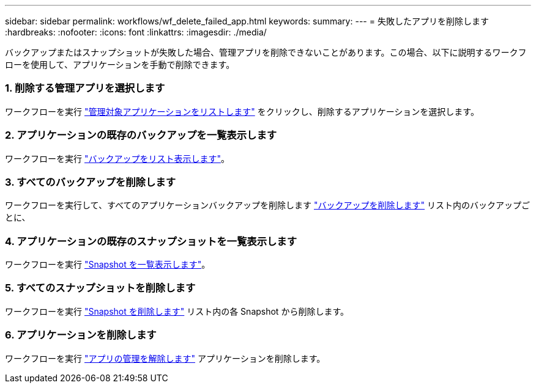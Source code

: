 ---
sidebar: sidebar 
permalink: workflows/wf_delete_failed_app.html 
keywords:  
summary:  
---
= 失敗したアプリを削除します
:hardbreaks:
:nofooter: 
:icons: font
:linkattrs: 
:imagesdir: ./media/


[role="lead"]
バックアップまたはスナップショットが失敗した場合、管理アプリを削除できないことがあります。この場合、以下に説明するワークフローを使用して、アプリケーションを手動で削除できます。



=== 1. 削除する管理アプリを選択します

ワークフローを実行 link:wf_list_man_apps.html["管理対象アプリケーションをリストします"] をクリックし、削除するアプリケーションを選択します。



=== 2. アプリケーションの既存のバックアップを一覧表示します

ワークフローを実行 link:wf_list_backups.html["バックアップをリスト表示します"]。



=== 3. すべてのバックアップを削除します

ワークフローを実行して、すべてのアプリケーションバックアップを削除します link:wf_delete_backup.html["バックアップを削除します"] リスト内のバックアップごとに、



=== 4. アプリケーションの既存のスナップショットを一覧表示します

ワークフローを実行 link:wf_list_snapshots.html["Snapshot を一覧表示します"]。



=== 5. すべてのスナップショットを削除します

ワークフローを実行 link:wf_delete_snapshot.html["Snapshot を削除します"] リスト内の各 Snapshot から削除します。



=== 6. アプリケーションを削除します

ワークフローを実行 link:wf_unmanage_app.html["アプリの管理を解除します"] アプリケーションを削除します。
